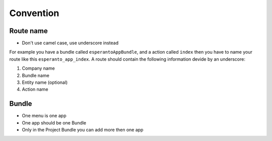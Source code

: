 Convention
==========

Route name
----------

- Don't use camel case, use underscore instead

For example you have a bundle called ``esperantoAppBundle``, and a action
called ``index`` then you have to name your route like this ``esperanto_app_index``.
A route should contain the following information devide by an underscore:

1) Company name

2) Bundle name

3) Entity name (optional)

4) Action name


Bundle
------

- One menu is one app

- One app should be one Bundle

- Only in the Project Bundle you can add more then one app